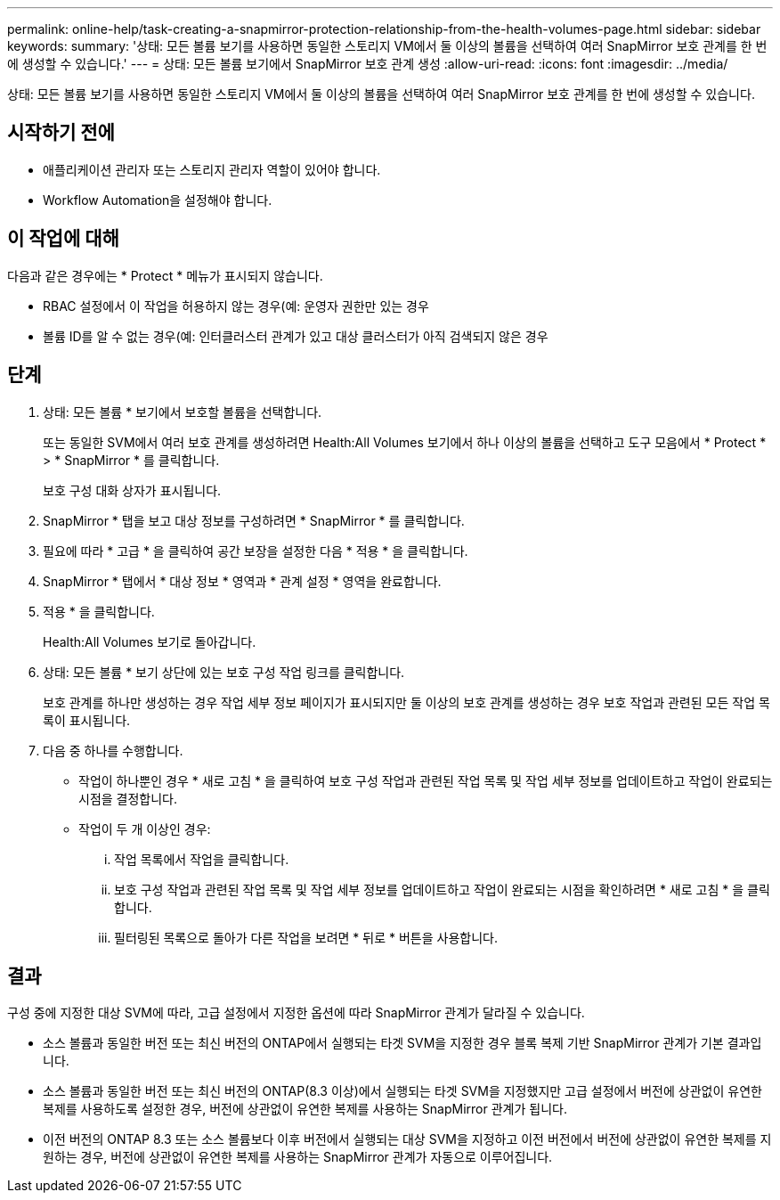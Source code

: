 ---
permalink: online-help/task-creating-a-snapmirror-protection-relationship-from-the-health-volumes-page.html 
sidebar: sidebar 
keywords:  
summary: '상태: 모든 볼륨 보기를 사용하면 동일한 스토리지 VM에서 둘 이상의 볼륨을 선택하여 여러 SnapMirror 보호 관계를 한 번에 생성할 수 있습니다.' 
---
= 상태: 모든 볼륨 보기에서 SnapMirror 보호 관계 생성
:allow-uri-read: 
:icons: font
:imagesdir: ../media/


[role="lead"]
상태: 모든 볼륨 보기를 사용하면 동일한 스토리지 VM에서 둘 이상의 볼륨을 선택하여 여러 SnapMirror 보호 관계를 한 번에 생성할 수 있습니다.



== 시작하기 전에

* 애플리케이션 관리자 또는 스토리지 관리자 역할이 있어야 합니다.
* Workflow Automation을 설정해야 합니다.




== 이 작업에 대해

다음과 같은 경우에는 * Protect * 메뉴가 표시되지 않습니다.

* RBAC 설정에서 이 작업을 허용하지 않는 경우(예: 운영자 권한만 있는 경우
* 볼륨 ID를 알 수 없는 경우(예: 인터클러스터 관계가 있고 대상 클러스터가 아직 검색되지 않은 경우




== 단계

. 상태: 모든 볼륨 * 보기에서 보호할 볼륨을 선택합니다.
+
또는 동일한 SVM에서 여러 보호 관계를 생성하려면 Health:All Volumes 보기에서 하나 이상의 볼륨을 선택하고 도구 모음에서 * Protect * > * SnapMirror * 를 클릭합니다.

+
보호 구성 대화 상자가 표시됩니다.

. SnapMirror * 탭을 보고 대상 정보를 구성하려면 * SnapMirror * 를 클릭합니다.
. 필요에 따라 * 고급 * 을 클릭하여 공간 보장을 설정한 다음 * 적용 * 을 클릭합니다.
. SnapMirror * 탭에서 * 대상 정보 * 영역과 * 관계 설정 * 영역을 완료합니다.
. 적용 * 을 클릭합니다.
+
Health:All Volumes 보기로 돌아갑니다.

. 상태: 모든 볼륨 * 보기 상단에 있는 보호 구성 작업 링크를 클릭합니다.
+
보호 관계를 하나만 생성하는 경우 작업 세부 정보 페이지가 표시되지만 둘 이상의 보호 관계를 생성하는 경우 보호 작업과 관련된 모든 작업 목록이 표시됩니다.

. 다음 중 하나를 수행합니다.
+
** 작업이 하나뿐인 경우 * 새로 고침 * 을 클릭하여 보호 구성 작업과 관련된 작업 목록 및 작업 세부 정보를 업데이트하고 작업이 완료되는 시점을 결정합니다.
** 작업이 두 개 이상인 경우:
+
... 작업 목록에서 작업을 클릭합니다.
... 보호 구성 작업과 관련된 작업 목록 및 작업 세부 정보를 업데이트하고 작업이 완료되는 시점을 확인하려면 * 새로 고침 * 을 클릭합니다.
... 필터링된 목록으로 돌아가 다른 작업을 보려면 * 뒤로 * 버튼을 사용합니다.








== 결과

구성 중에 지정한 대상 SVM에 따라, 고급 설정에서 지정한 옵션에 따라 SnapMirror 관계가 달라질 수 있습니다.

* 소스 볼륨과 동일한 버전 또는 최신 버전의 ONTAP에서 실행되는 타겟 SVM을 지정한 경우 블록 복제 기반 SnapMirror 관계가 기본 결과입니다.
* 소스 볼륨과 동일한 버전 또는 최신 버전의 ONTAP(8.3 이상)에서 실행되는 타겟 SVM을 지정했지만 고급 설정에서 버전에 상관없이 유연한 복제를 사용하도록 설정한 경우, 버전에 상관없이 유연한 복제를 사용하는 SnapMirror 관계가 됩니다.
* 이전 버전의 ONTAP 8.3 또는 소스 볼륨보다 이후 버전에서 실행되는 대상 SVM을 지정하고 이전 버전에서 버전에 상관없이 유연한 복제를 지원하는 경우, 버전에 상관없이 유연한 복제를 사용하는 SnapMirror 관계가 자동으로 이루어집니다.

